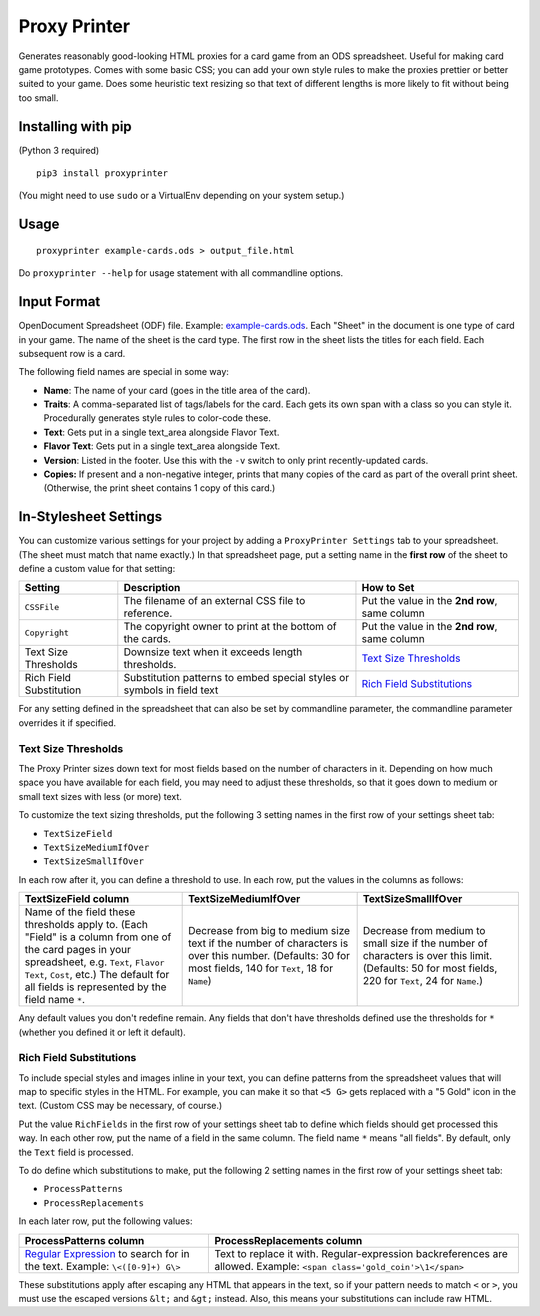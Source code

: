 Proxy Printer
=============

Generates reasonably good-looking HTML proxies for a card game from an
ODS spreadsheet. Useful for making card game prototypes. Comes with some
basic CSS; you can add your own style rules to make the proxies prettier
or better suited to your game. Does some heuristic text resizing so that
text of different lengths is more likely to fit without being too small.

Installing with pip
-------------------

(Python 3 required)

::

    pip3 install proxyprinter

(You might need to use ``sudo`` or a VirtualEnv depending on your system
setup.)

Usage
-----

::

     proxyprinter example-cards.ods > output_file.html

Do ``proxyprinter --help`` for usage statement with all commandline
options.

Input Format
------------

OpenDocument Spreadsheet (ODF) file. Example:
`example-cards.ods <example-cards.ods>`__. Each "Sheet" in the document
is one type of card in your game. The name of the sheet is the card
type. The first row in the sheet lists the titles for each field. Each
subsequent row is a card.

The following field names are special in some way:

-  **Name**: The name of your card (goes in the title area of the card).
-  **Traits**: A comma-separated list of tags/labels for the card. Each
   gets its own span with a class so you can style it. Procedurally
   generates style rules to color-code these.
-  **Text**: Gets put in a single text\_area alongside Flavor Text.
-  **Flavor Text**: Gets put in a single text\_area alongside Text.
-  **Version**: Listed in the footer. Use this with the ``-v`` switch to
   only print recently-updated cards.
-  **Copies:** If present and a non-negative integer, prints that many
   copies of the card as part of the overall print sheet. (Otherwise,
   the print sheet contains 1 copy of this card.)

In-Stylesheet Settings
----------------------

You can customize various settings for your project by adding a
``ProxyPrinter Settings`` tab to your spreadsheet. (The sheet must match
that name exactly.) In that spreadsheet page, put a setting name in the
**first row** of the sheet to define a custom value for that setting:

+---------------------------+--------------------------------------------------------------------------+------------------------------------------------------------+
| Setting                   | Description                                                              | How to Set                                                 |
+===========================+==========================================================================+============================================================+
| ``CSSFile``               | The filename of an external CSS file to reference.                       | Put the value in the **2nd row**, same column              |
+---------------------------+--------------------------------------------------------------------------+------------------------------------------------------------+
| ``Copyright``             | The copyright owner to print at the bottom of the cards.                 | Put the value in the **2nd row**, same column              |
+---------------------------+--------------------------------------------------------------------------+------------------------------------------------------------+
| Text Size Thresholds      | Downsize text when it exceeds length thresholds.                         | `Text Size Thresholds <#text-size-thresholds>`__           |
+---------------------------+--------------------------------------------------------------------------+------------------------------------------------------------+
| Rich Field Substitution   | Substitution patterns to embed special styles or symbols in field text   | `Rich Field Substitutions <#rich-field-substitutions>`__   |
+---------------------------+--------------------------------------------------------------------------+------------------------------------------------------------+

For any setting defined in the spreadsheet that can also be set by
commandline parameter, the commandline parameter overrides it if
specified.

Text Size Thresholds
~~~~~~~~~~~~~~~~~~~~

The Proxy Printer sizes down text for most fields based on the number of
characters in it. Depending on how much space you have available for
each field, you may need to adjust these thresholds, so that it goes
down to medium or small text sizes with less (or more) text.

To customize the text sizing thresholds, put the following 3 setting
names in the first row of your settings sheet tab:

-  ``TextSizeField``
-  ``TextSizeMediumIfOver``
-  ``TextSizeSmallIfOver``

In each row after it, you can define a threshold to use. In each row,
put the values in the columns as follows:

+---------------------------------------------------------------------------------------------------------------------------------------------------------------------------------------------------------------------------------------------+------------------------------------------------------------------------------------------------------------------------------------------------------------+---------------------------------------------------------------------------------------------------------------------------------------------------------+
| TextSizeField column                                                                                                                                                                                                                        | TextSizeMediumIfOver                                                                                                                                       | TextSizeSmallIfOver                                                                                                                                     |
+=============================================================================================================================================================================================================================================+============================================================================================================================================================+=========================================================================================================================================================+
| Name of the field these thresholds apply to. (Each "Field" is a column from one of the card pages in your spreadsheet, e.g. ``Text``, ``Flavor Text``, ``Cost``, etc.) The default for all fields is represented by the field name ``*``.   | Decrease from big to medium size text if the number of characters is over this number. (Defaults: 30 for most fields, 140 for ``Text``, 18 for ``Name``)   | Decrease from medium to small size if the number of characters is over this limit. (Defaults: 50 for most fields, 220 for ``Text``, 24 for ``Name``.)   |
+---------------------------------------------------------------------------------------------------------------------------------------------------------------------------------------------------------------------------------------------+------------------------------------------------------------------------------------------------------------------------------------------------------------+---------------------------------------------------------------------------------------------------------------------------------------------------------+

Any default values you don't redefine remain. Any fields that don't have
thresholds defined use the thresholds for ``*`` (whether you defined it
or left it default).

Rich Field Substitutions
~~~~~~~~~~~~~~~~~~~~~~~~

To include special styles and images inline in your text, you can define
patterns from the spreadsheet values that will map to specific styles in
the HTML. For example, you can make it so that ``<5 G>`` gets replaced
with a "5 Gold" icon in the text. (Custom CSS may be necessary, of
course.)

Put the value ``RichFields`` in the first row of your settings sheet tab
to define which fields should get processed this way. In each other row,
put the name of a field in the same column. The field name ``*`` means
"all fields". By default, only the ``Text`` field is processed.

To do define which substitutions to make, put the following 2 setting
names in the first row of your settings sheet tab:

-  ``ProcessPatterns``
-  ``ProcessReplacements``

In each later row, put the following values:

+-----------------------------------------------------------------------------------------------------------------------------+--------------------------------------------------------------------------------------------------------------------------+
| ProcessPatterns column                                                                                                      | ProcessReplacements column                                                                                               |
+=============================================================================================================================+==========================================================================================================================+
| `Regular Expression <https://docs.python.org/3/library/re.html>`__ to search for in the text. Example: ``\<([0-9]+) G\>``   | Text to replace it with. Regular-expression backreferences are allowed. Example: ``<span class='gold_coin'>\1</span>``   |
+-----------------------------------------------------------------------------------------------------------------------------+--------------------------------------------------------------------------------------------------------------------------+

These substitutions apply after escaping any HTML that appears in the
text, so if your pattern needs to match ``<`` or ``>``, you must use the
escaped versions ``&lt;`` and ``&gt;`` instead. Also, this means your
substitutions can include raw HTML.


